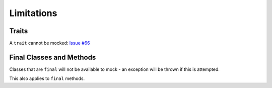 Limitations
-----------

Traits
~~~~~~

A ``trait`` cannot be mocked: `Issue #66`_

.. _Issue #66: https://github.com/elliotchance/concise/issues/66

Final Classes and Methods
~~~~~~~~~~~~~~~~~~~~~~~~~

Classes that are ``final`` will not be available to mock - an exception will be
thrown if this is attempted.

This also applies to ``final`` methods.
